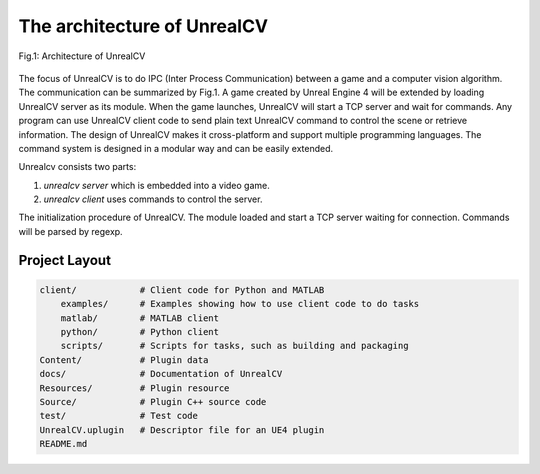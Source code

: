 The architecture of UnrealCV
============================

.. figure:: ../images/pipeline.png
    :width: 500px
    :align: center

    Fig.1: Architecture of UnrealCV

The focus of UnrealCV is to do IPC (Inter Process Communication) between a game and a computer vision algorithm. The communication can be summarized by Fig.1. A game created by Unreal Engine 4 will be extended by loading UnrealCV server as its module. When the game launches, UnrealCV will start a TCP server and wait for commands. Any program can use UnrealCV client code to send plain text UnrealCV command to control the scene or retrieve information. The design of UnrealCV makes it cross-platform and support multiple programming languages. The command system is designed in a modular way and can be easily extended.


Unrealcv consists two parts:

1. *unrealcv server* which is embedded into a video game.
2. *unrealcv client* uses commands to control the server.

.. The annotation is generated using the post processing effect of Unreal Engine. Buffer Visualization mode.

The initialization procedure of UnrealCV. The module loaded and start a TCP server waiting for connection. Commands will be parsed by regexp.


Project Layout
--------------

.. code::

    client/            # Client code for Python and MATLAB
        examples/      # Examples showing how to use client code to do tasks
        matlab/        # MATLAB client
        python/        # Python client
        scripts/       # Scripts for tasks, such as building and packaging
    Content/           # Plugin data
    docs/              # Documentation of UnrealCV
    Resources/         # Plugin resource
    Source/            # Plugin C++ source code
    test/              # Test code
    UnrealCV.uplugin   # Descriptor file for an UE4 plugin
    README.md
